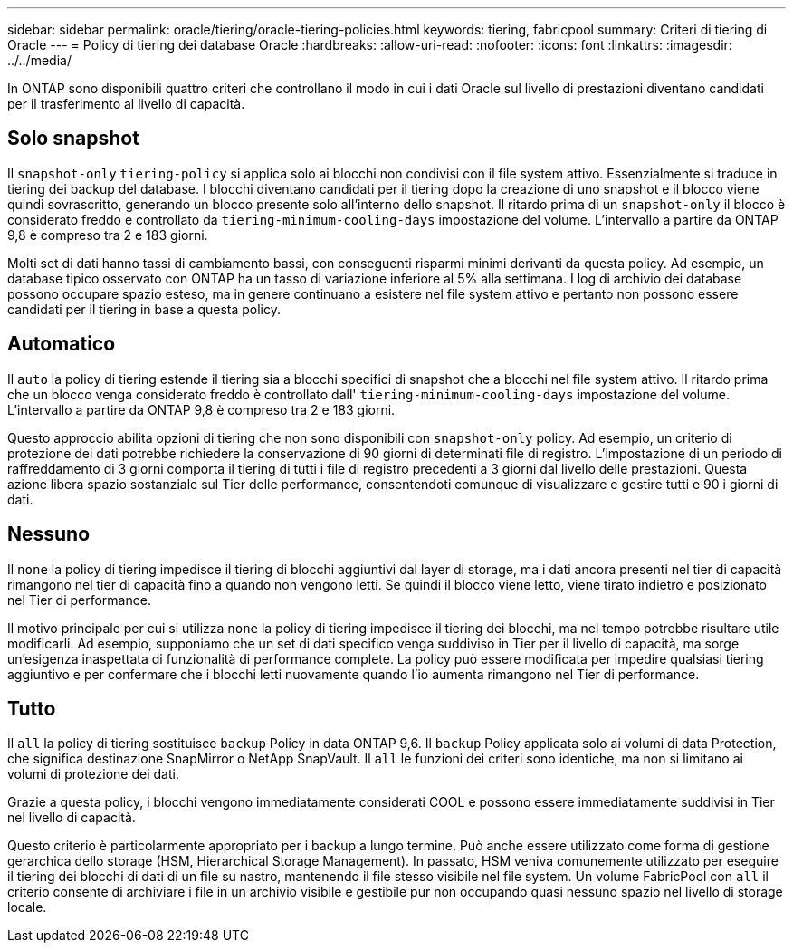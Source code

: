 ---
sidebar: sidebar 
permalink: oracle/tiering/oracle-tiering-policies.html 
keywords: tiering, fabricpool 
summary: Criteri di tiering di Oracle 
---
= Policy di tiering dei database Oracle
:hardbreaks:
:allow-uri-read: 
:nofooter: 
:icons: font
:linkattrs: 
:imagesdir: ../../media/


[role="lead"]
In ONTAP sono disponibili quattro criteri che controllano il modo in cui i dati Oracle sul livello di prestazioni diventano candidati per il trasferimento al livello di capacità.



== Solo snapshot

Il `snapshot-only` `tiering-policy` si applica solo ai blocchi non condivisi con il file system attivo. Essenzialmente si traduce in tiering dei backup del database. I blocchi diventano candidati per il tiering dopo la creazione di uno snapshot e il blocco viene quindi sovrascritto, generando un blocco presente solo all'interno dello snapshot. Il ritardo prima di un `snapshot-only` il blocco è considerato freddo e controllato da `tiering-minimum-cooling-days` impostazione del volume. L'intervallo a partire da ONTAP 9,8 è compreso tra 2 e 183 giorni.

Molti set di dati hanno tassi di cambiamento bassi, con conseguenti risparmi minimi derivanti da questa policy. Ad esempio, un database tipico osservato con ONTAP ha un tasso di variazione inferiore al 5% alla settimana. I log di archivio dei database possono occupare spazio esteso, ma in genere continuano a esistere nel file system attivo e pertanto non possono essere candidati per il tiering in base a questa policy.



== Automatico

Il `auto` la policy di tiering estende il tiering sia a blocchi specifici di snapshot che a blocchi nel file system attivo. Il ritardo prima che un blocco venga considerato freddo è controllato dall' `tiering-minimum-cooling-days` impostazione del volume. L'intervallo a partire da ONTAP 9,8 è compreso tra 2 e 183 giorni.

Questo approccio abilita opzioni di tiering che non sono disponibili con `snapshot-only` policy. Ad esempio, un criterio di protezione dei dati potrebbe richiedere la conservazione di 90 giorni di determinati file di registro. L'impostazione di un periodo di raffreddamento di 3 giorni comporta il tiering di tutti i file di registro precedenti a 3 giorni dal livello delle prestazioni. Questa azione libera spazio sostanziale sul Tier delle performance, consentendoti comunque di visualizzare e gestire tutti e 90 i giorni di dati.



== Nessuno

Il `none` la policy di tiering impedisce il tiering di blocchi aggiuntivi dal layer di storage, ma i dati ancora presenti nel tier di capacità rimangono nel tier di capacità fino a quando non vengono letti. Se quindi il blocco viene letto, viene tirato indietro e posizionato nel Tier di performance.

Il motivo principale per cui si utilizza `none` la policy di tiering impedisce il tiering dei blocchi, ma nel tempo potrebbe risultare utile modificarli. Ad esempio, supponiamo che un set di dati specifico venga suddiviso in Tier per il livello di capacità, ma sorge un'esigenza inaspettata di funzionalità di performance complete. La policy può essere modificata per impedire qualsiasi tiering aggiuntivo e per confermare che i blocchi letti nuovamente quando l'io aumenta rimangono nel Tier di performance.



== Tutto

Il `all` la policy di tiering sostituisce `backup` Policy in data ONTAP 9,6. Il `backup` Policy applicata solo ai volumi di data Protection, che significa destinazione SnapMirror o NetApp SnapVault. Il `all` le funzioni dei criteri sono identiche, ma non si limitano ai volumi di protezione dei dati.

Grazie a questa policy, i blocchi vengono immediatamente considerati COOL e possono essere immediatamente suddivisi in Tier nel livello di capacità.

Questo criterio è particolarmente appropriato per i backup a lungo termine. Può anche essere utilizzato come forma di gestione gerarchica dello storage (HSM, Hierarchical Storage Management). In passato, HSM veniva comunemente utilizzato per eseguire il tiering dei blocchi di dati di un file su nastro, mantenendo il file stesso visibile nel file system. Un volume FabricPool con `all` il criterio consente di archiviare i file in un archivio visibile e gestibile pur non occupando quasi nessuno spazio nel livello di storage locale.
